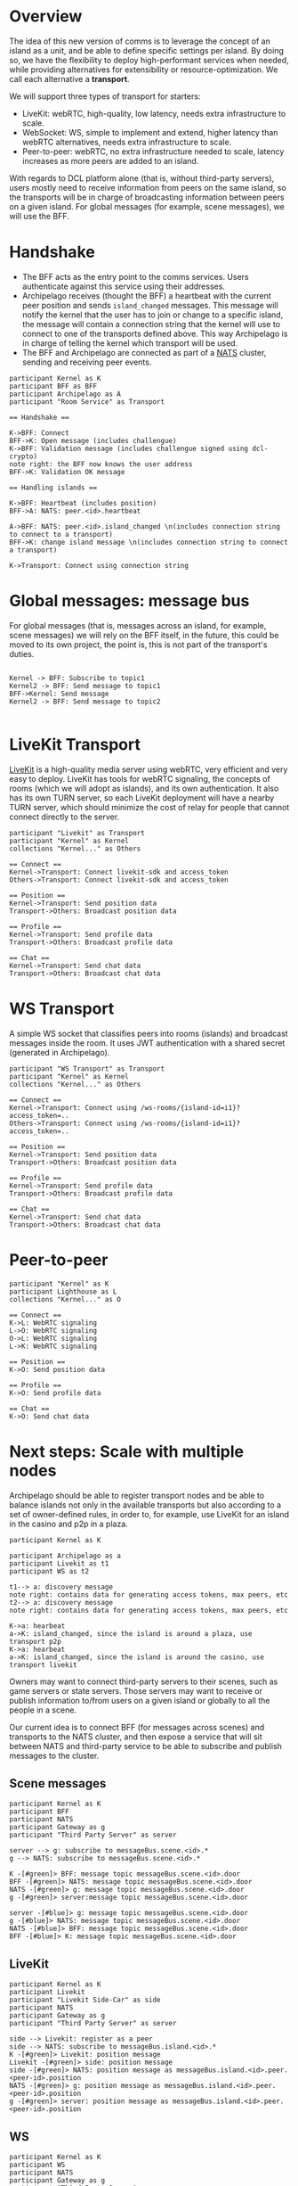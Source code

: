 * Overview

The idea of this new version of comms is to leverage the concept of an island as a unit, and be able to define specific settings per island. By doing so, we have the flexibility to deploy high-performant services when needed, while providing alternatives for extensibility or resource-optimization. We call each alternative a *transport*.

We will support three types of transport for starters:
- LiveKit: webRTC, high-quality, low latency, needs extra infrastructure to scale.
- WebSocket: WS, simple to implement and extend, higher latency than webRTC alternatives, needs extra infrastructure to scale.
- Peer-to-peer: webRTC, no extra infrastructure needed to scale, latency increases as more peers are added to an island.


  
With regards to DCL platform alone (that is, without third-party servers), users mostly need to receive information from peers on the same island, so the transports will be in charge of broadcasting information between peers on a given island. For global messages (for example, scene messages), we will use the BFF.

* Handshake

- The BFF acts as the entry point to the comms services. Users authenticate against this service using their addresses.
- Archipelago receives (thought the BFF) a heartbeat with the current peer position and sends =island_changed= messages. This message will notify the kernel that the user has to join or change to a specific island, the message will contain a connection string that the kernel will use to connect to one of the transports defined above. This way Archipelago is in charge of telling the kernel which transport will be used.
- The BFF and Archipelago are connected as part of a [[https://nats.io/][NATS]] cluster, sending and receiving peer events.

#+begin_src plantuml :file comms-v3-overview.png 
participant Kernel as K
participant BFF as BFF
participant Archipelago as A
participant "Room Service" as Transport

== Handshake ==

K->BFF: Connect
BFF->K: Open message (includes challengue)
K->BFF: Validation message (includes challengue signed using dcl-crypto)
note right: the BFF now knows the user address
BFF->K: Validation OK message

== Handling islands ==

K->BFF: Heartbeat (includes position)
BFF->A: NATS: peer.<id>.heartbeat

A->BFF: NATS: peer.<id>.island_changed \n(includes connection string to connect to a transport)
BFF->K: change island message \n(includes connection string to connect a transport)

K->Transport: Connect using connection string
#+end_src

#+RESULTS:
[[file:comms-v3-overview.png]]

* Global messages: message bus

For global messages (that is, messages across an island, for example, scene messages) we will rely on the BFF itself, in the future, this could be moved to its own project, the point is, this is not part of the transport's duties.

#+begin_src plantuml :file comms-v3-global.png

Kernel -> BFF: Subscribe to topic1
Kernel2 -> BFF: Send message to topic1
BFF->Kernel: Send message
Kernel2 -> BFF: Send message to topic2

#+end_src

#+RESULTS:
[[file:comms-v3-global.png]]

* LiveKit Transport

[[https://livekit.io/][LiveKit]] is a high-quality media server using webRTC, very efficient and very easy to deploy. LiveKit has tools for webRTC signaling, the concepts of rooms (which we will adopt as islands), and its own authentication. It also has its own TURN server, so each LiveKit deployment will have a nearby TURN server, which should minimize the cost of relay for people that cannot connect directly to the server.

#+begin_src plantuml :file comms-v3-livekit.png
participant "Livekit" as Transport
participant "Kernel" as Kernel
collections "Kernel..." as Others

== Connect ==
Kernel->Transport: Connect livekit-sdk and access_token
Others->Transport: Connect livekit-sdk and access_token

== Position ==
Kernel->Transport: Send position data
Transport->Others: Broadcast position data

== Profile ==
Kernel->Transport: Send profile data
Transport->Others: Broadcast profile data

== Chat ==
Kernel->Transport: Send chat data
Transport->Others: Broadcast chat data
#+end_src

#+RESULTS:
[[file:comms-v3-livekit.png]]

* WS Transport

A simple WS socket that classifies peers into rooms (islands) and broadcast messages inside the room. It uses JWT authentication with a shared secret (generated in Archipelago).

#+begin_src plantuml :file comms-v3-ws-room-service.png
participant "WS Transport" as Transport
participant "Kernel" as Kernel
collections "Kernel..." as Others

== Connect ==
Kernel->Transport: Connect using /ws-rooms/{island-id=i1}?access_token=..
Others->Transport: Connect using /ws-rooms/{island-id=i1}?access_token=..

== Position ==
Kernel->Transport: Send position data
Transport->Others: Broadcast position data

== Profile ==
Kernel->Transport: Send profile data
Transport->Others: Broadcast profile data

== Chat ==
Kernel->Transport: Send chat data
Transport->Others: Broadcast chat data
#+end_src

#+RESULTS:
[[file:comms-v3-ws-room-service.png]]

* Peer-to-peer
#+begin_src plantuml :file comms-v3-peer-to-peer.png
participant "Kernel" as K
participant Lighthouse as L
collections "Kernel..." as O

== Connect ==
K->L: WebRTC signaling
L->O: WebRTC signaling
O->L: WebRTC signaling 
L->K: WebRTC signaling 

== Position ==
K->O: Send position data

== Profile ==
K->O: Send profile data

== Chat ==
K->O: Send chat data
#+end_src

#+RESULTS:
[[file:comms-v3-peer-to-peer.png]]

* Next steps: Scale with multiple nodes

Archipelago should be able to register transport nodes and be able to balance islands not only in the available transports but also according to a set of owner-defined rules, in order to, for example, use LiveKit for an island in the casino and p2p in a plaza.

#+begin_src plantuml :file comms-v3-scale.png
  participant Kernel as K

  participant Archipelago as a
  participant Livekit as t1
  participant WS as t2

  t1--> a: discovery message
  note right: contains data for generating access tokens, max peers, etc
  t2--> a: discovery message
  note right: contains data for generating access tokens, max peers, etc

  K->a: hearbeat
  a->K: island_changed, since the island is around a plaza, use transport p2p
  K->a: hearbeat
  a->K: island_changed, since the island is around the casino, use transport livekit
#+end_src

#+RESULTS:
[[file:comms-v3-scale.png]]

# Next steps: Third-party servers

Owners may want to connect third-party servers to their scenes, such as game servers or state servers. Those servers may want to receive or publish information to/from users on a given island or globally to all the people in a scene.

Our current idea is to connect BFF (for messages across scenes) and transports to the NATS cluster, and then expose a service that will sit between NATS and third-party service to be able to subscribe and publish messages to the cluster.

** Scene messages

#+begin_src plantuml :file comms-v3-third-party-server-bff.png
  participant Kernel as K
  participant BFF 
  participant NATS
  participant Gateway as g
  participant "Third Party Server" as server

  server --> g: subscribe to messageBus.scene.<id>.*
  g --> NATS: subscribe to messageBus.scene.<id>.*

  K -[#green]> BFF: message topic messageBus.scene.<id>.door
  BFF -[#green]> NATS: message topic messageBus.scene.<id>.door
  NATS -[#green]> g: message topic messageBus.scene.<id>.door
  g -[#green]> server:message topic messageBus.scene.<id>.door

  server -[#blue]> g: message topic messageBus.scene.<id>.door
  g -[#blue]> NATS: message topic messageBus.scene.<id>.door
  NATS -[#blue]> BFF: message topic messageBus.scene.<id>.door
  BFF -[#blue]> K: message topic messageBus.scene.<id>.door
#+end_src

** LiveKit
#+begin_src plantuml :file comms-v3-third-party-server-livekit.png
  participant Kernel as K
  participant Livekit
  participant "Livekit Side-Car" as side
  participant NATS
  participant Gateway as g
  participant "Third Party Server" as server
  
  side --> Livekit: register as a peer
  side --> NATS: subscribe to messageBus.island.<id>.*
  K -[#green]> Livekit: position message
  Livekit -[#green]> side: position message
  side -[#green]> NATS: position message as messageBus.island.<id>.peer.<peer-id>.position
  NATS -[#green]> g: position message as messageBus.island.<id>.peer.<peer-id>.position
  g -[#green]> server: position message as messageBus.island.<id>.peer.<peer-id>.position
#+end_src

#+RESULTS:
[[file:comms-v3-third-party-server-livekit.png]]

** WS

#+begin_src plantuml :file comms-v3-third-party-server-ws.png
  participant Kernel as K
  participant WS
  participant NATS
  participant Gateway as g
  participant "Third Party Server" as server

  WS --> NATS: subscribe to messageBus.island.<id>.*
  K -[#green]> WS: position message
  WS-[#green]> NATS: position message as messageBus.island.<id>.peer.<peer-id>.position
  NATS -[#green]> g: position message as messageBus.island.<id>.peer.<peer-id>.position
  g -[#green]> server: position message as messageBus.island.<id>.peer.<peer-id>.position
#+end_src

#+RESULTS:
[[file:comms-v3-third-party-server-ws.png]]

* TBD

- How/where do we deploy livekit?
- Third Party Servers on P2P Transport

* NATS Messages

- =peer.<id>.hearbeat=
- =peer.<id>.island_changed=
